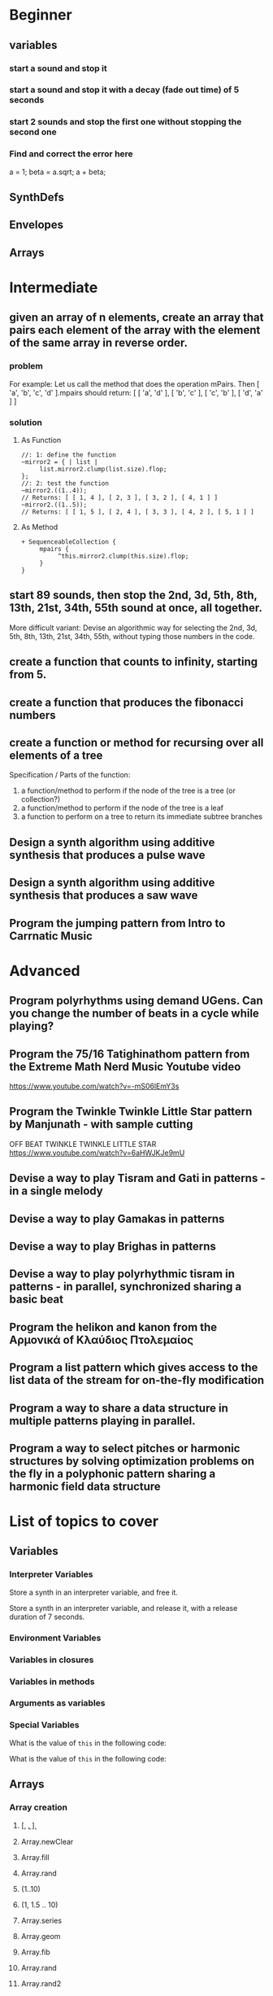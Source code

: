 
* Beginner

** variables
*** start a sound and stop it
*** start a sound and stop it with a decay (fade out time) of 5 seconds
*** start 2 sounds and stop the first one without stopping the second one

*** Find and correct the error here

a = 1;
beta = a.sqrt;
a + beta;

** SynthDefs

** Envelopes

** Arrays

* Intermediate

** given an array of n elements, create an array that pairs each element of the array with the element of the same array in reverse order. 

*** problem
 For example: Let us call the method that does the operation mPairs.
 Then [ 'a', 'b', 'c', 'd' ].mpairs should return: 
 [ [ 'a', 'd' ], [ 'b', 'c' ], [ 'c', 'b' ], [ 'd', 'a' ] ]

*** solution
**** As Function
#+begin_src sclang
//: 1: define the function
~mirror2 = { | list |
     list.mirror2.clump(list.size).flop;
};
//: 2: test the function
~mirror2.((1..4));
// Returns: [ [ 1, 4 ], [ 2, 3 ], [ 3, 2 ], [ 4, 1 ] ]
~mirror2.((1..5));
// Returns: [ [ 1, 5 ], [ 2, 4 ], [ 3, 3 ], [ 4, 2 ], [ 5, 1 ] ]
#+end_src
**** As Method
#+begin_src sclang
+ SequenceableCollection {
     mpairs {
          ^this.mirror2.clump(this.size).flop;
     }
}
#+end_src

** start 89 sounds, then stop the 2nd, 3d, 5th, 8th, 13th, 21st, 34th, 55th sound at once, all together.

More difficult variant: Devise an algorithmic way for selecting the 2nd, 3d, 5th, 8th, 13th, 21st, 34th, 55th, without typing those numbers in the code.

** create a function that counts to infinity, starting from 5.
** create a function that produces the fibonacci numbers
** create a function or method for recursing over all elements of a tree

Specification / Parts of the function:

1. a function/method to perform if the node of the tree is a tree (or collection?)
2. a function/method to perform if the node of the tree is a leaf
3. a function to perform on a tree to return its immediate subtree branches

** Design a synth algorithm using additive synthesis that produces a pulse wave 
** Design a synth algorithm using additive synthesis that produces a saw wave 
** Program the jumping pattern from Intro to Carrnatic Music
   :PROPERTIES:
   :DATE:     <2020-12-11 Fri 15:03>
   :END:



* Advanced

** Program polyrhythms using demand UGens.  Can you change the number of beats in a cycle while playing?
** Program the 75/16 Tatighinathom pattern from the Extreme Math Nerd Music Youtube video
   :PROPERTIES:
   :DATE:     <2020-12-11 Fri 14:30>
   :END:

https://www.youtube.com/watch?v=-mS06lEmY3s

** Program the Twinkle Twinkle Little Star pattern by Manjunath - with sample cutting
   :PROPERTIES:
   :DATE:     <2020-12-11 Fri 14:41>
   :END:

OFF BEAT TWINKLE TWINKLE LITTLE STAR
https://www.youtube.com/watch?v=6aHWJKJe9mU

** Devise a way to play Tisram and Gati in patterns - in a single melody
** Devise a way to play Gamakas in patterns
** Devise a way to play Brighas in  patterns
** Devise a way to play polyrhythmic tisram in patterns - in parallel, synchronized sharing a basic beat
** Program the helikon and kanon from the Αρμονικά of Κλαύδιος Πτολεμαίος
   :PROPERTIES:
   :DATE:     <2020-12-11 Fri 14:55>
   :END:

** Program a list pattern which gives access to the list data of the stream for on-the-fly modification
** Program a way to share a data structure in multiple patterns playing in parallel.  
** Program a way to select pitches or harmonic structures by solving optimization problems on the fly in a polyphonic pattern sharing a harmonic field data structure
* List of topics to cover
** Variables

*** Interpreter Variables

 Store a synth in an interpreter variable, and free it.

 Store a synth in an interpreter variable, and release it, with a release duration of 7 seconds.

*** Environment Variables

*** Variables in closures

*** Variables in methods

*** Arguments as variables

*** Special Variables

 What is the value of =this= in the following code: 



 What is the value of =this= in the following code: 

** Arrays
*** Array creation
**** [\a, \b, \c]
**** Array.newClear
**** Array.fill
**** Array.rand
**** (1..10)
**** (1, 1.5 .. 10)
**** Array.series
**** Array.geom
**** Array.fib
**** Array.rand
**** Array.rand2
**** Array.linrand
**** Array.exprand
**** Array.interpolation

*** Accessing Array elements

**** [1, 2, 3][1]
**** (1..10)[5..]
**** (1..10)[..2]
**** =(1..10)[[1,3]]=
**** (1..10)@0
**** (1..10)@12
**** (1..10)@@12
**** (1..10).at(0)
**** (1..10).at(20)
**** (1..10).clipAt(20)
**** (1..10).wrapAt(20)
**** (1..10).foldAt(20)
**** (1..10).first;
**** (1..10).last;
**** [3, 4, 5]@|@[6, 8]
**** [3, 4, 5]|@|6
*** Searching in Arrays
**** indexOf
**** indicesOf
**** indexOfEqual
**** indicesOfEqual
**** includes
*** Replacing Array elements
**** (1..10).put(3, \x);
**** =(1..10)[[1,3]] = [\x, \y];=
*** Iterating over Arrays
**** (40..50) do: { ... }
**** (40..50) collect: { ... }
**** (40..50) select: { ... }
**** (40..50) reject: { ... }
*** Manipulating array structure
**** flop
**** flat
**** bubble
**** curdle
**** scramble
**** stutter
**** pyramid
**** j operations
*** Numeric operations and applications of Arrays
**** Adverbs for binary operators

** Control structures

*** if () { } { }
*** while
*** loop
*** case
*** switch
*** ?
*** !?
** List comprehensions
** Returning results
*** ^
** Synth Parameter Control
** Freeing and Releasing Synths
*** 
** Envelopes
*** Creating Envelopes
*** Triggering Envelopes
*** Releasing Envelopes

** Signals

** Buffers

*** Play a buffer reversed (back to front)

*** Play a buffer starting from the middle of the buffer

*** Buffer grains

** Mouse control

** Gui control
*** using defer in GUIs
** Buses and Synth IO
** Synth Order
** Routines
** Patterns + Streams
*** Sequential Patterns
*** Random Patterns
*** Combining Patterns
**** Arithmetic operations on Patterns
***** x adverb for binary operators on Streams
**** Nesting Patterns
**** Pn vs Pstutter
**** Filter Patterns

** Events
*** changing the instrument (synthdef used)
*** playing chords
*** synchronising
*** monophonic
*** legato
*** arpeggio
** Sched and Clocks
*** AppClock - TempoClock - SystemClock
** Closures

 what is the value of this in the following cases: ... 

 use a closure to count
** Scales and Tunings
*** midi - cents - midicps
** Demand UGens
** Duty and TDuty
** linear and exponential range use and conversion
** Line
** ControlSpecs
** UGens and Synthesis Techniques
*** Additive Synthesis
*** Subtractive Synthesis
**** Filter Ugens
*** Resonance
**** Ringz
**** Resonz
**** Klank
**** DynKlank,
**** Klang
*** Spectral Processing
*** Delays, Decays, Reverb
**** JPverb
**** JPverbRaw
**** GVerb
**** Delay
**** Decay
**** Comb
**** AllPass

*** Wavetable synthesis
*** Noise and Chaos UGens
**** Kinds of Noise: WhiteNoise
**** Kinds of LFNoise:
**** Chaos UGens

** Plotting signals + data
** Synthesizing signals (numerically/algorithmically)
** Multichannel expansion
** Multichannel output
*** Pan2, PanAz
*** Ambisonics
** File IO

